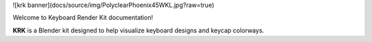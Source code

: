 ![krk banner](docs/source/img/PolyclearPhoenix45WKL.jpg?raw=true)

Welcome to Keyboard Render Kit documentation!

**KRK** is a Blender kit designed to help visualize keyboard designs and keycap colorways.
